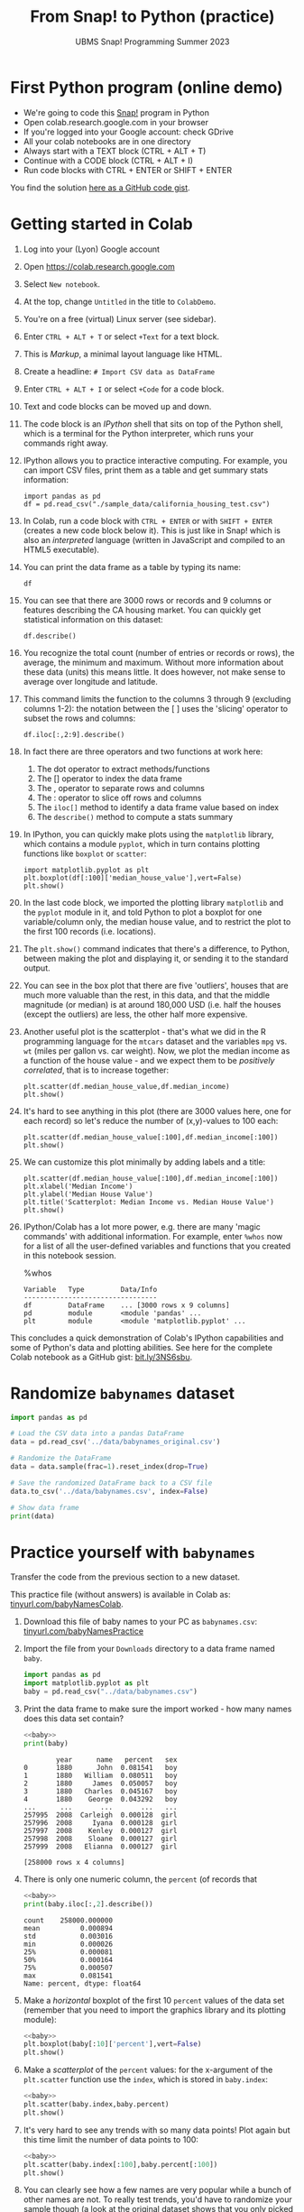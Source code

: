 #+title: From Snap! to Python (practice) 
#+subtitle: UBMS Snap! Programming Summer 2023
#+options: toc:nil num:nil ^:nil
#+startup: overview hideblocks indent inlineimages
#+property: header-args:python :results output :noweb yes
:REVEAL_PROPERTIES:
#+REVEAL_ROOT: https://cdn.jsdelivr.net/npm/reveal.js
#+REVEAL_REVEAL_JS_VERSION: 4
#+REVEAL_INIT_OPTIONS: transition: 'cube'
#+REVEAL_THEME: black
:END:
* First Python program (online demo)

- We're going to code this [[https://snap.berkeley.edu/project?username=birkenkrahe&projectname=SnapVsPython][Snap!]] program in Python
- Open colab.research.google.com in your browser
- If you're logged into your Google account: check GDrive
- All your colab notebooks are in one directory
- Always start with a TEXT block (CTRL + ALT + T)
- Continue with a CODE block (CTRL + ALT + I)
- Run code blocks with CTRL + ENTER or SHIFT + ENTER

You find the solution [[https://gist.github.com/birkenkrahe/2921e5c3afc0ee495bd64b23ff6df645][here as a GitHub code gist]].

* Getting started in Colab

1) Log into your (Lyon) Google account

2) Open https://colab.research.google.com

3) Select ~New notebook~.

4) At the top, change ~Untitled~ in the title to ~ColabDemo~.

5) You're on a free (virtual) Linux server (see sidebar).

6) Enter ~CTRL + ALT + T~ or select ~+Text~ for a text block.

7) This is /Markup/, a minimal layout language like HTML.

8) Create a headline: ~# Import CSV data as DataFrame~

9) Enter ~CTRL + ALT + I~ or select ~+Code~ for a code block.

10) Text and code blocks can be moved up and down.

11) The code block is an /IPython/ shell that sits on top of the Python
    shell, which is a terminal for the Python interpreter, which
    runs your commands right away.

12) IPython allows you to practice interactive computing. For example,
    you can import CSV files, print them as a table and get summary
    stats information:
    #+begin_src ipython
      import pandas as pd
      df = pd.read_csv("./sample_data/california_housing_test.csv")
    #+end_src

13) In Colab, run a code block with ~CTRL + ENTER~ or with ~SHIFT + ENTER~
    (creates a new code block below it). This is just like in Snap!
    which is also an /interpreted/ language (written in JavaScript and
    compiled to an HTML5 executable).

14) You can print the data frame as a table by typing its name:
    #+begin_src ipython
      df
    #+end_src

15) You can see that there are 3000 rows or records and 9 columns or
    features describing the CA housing market. You can quickly get
    statistical information on this dataset:
    #+begin_src ipython
      df.describe()
    #+end_src

16) You recognize the total count (number of entries or records or
    rows), the average, the minimum and maximum. Without more
    information about these data (units) this means little. It does
    however, not make sense to average over longitude and latitude.

17) This command limits the function to the columns 3 through 9
    (excluding columns 1-2): the notation between the [ ] uses the
    'slicing' operator to subset the rows and columns:
    #+begin_src ipython
      df.iloc[:,2:9].describe()
    #+end_src

18) In fact there are three operators and two functions at work here:
    1. The dot operator to extract methods/functions
    2. The [] operator to index the data frame
    3. The , operator to separate rows and columns
    4. The : operator to slice off rows and columns
    5. The ~iloc[]~ method to identify a data frame value based on index
    6. The ~describe()~ method to compute a stats summary
    
19) In IPython, you can quickly make plots using the ~matplotlib~
    library, which contains a module ~pyplot~, which in turn contains
    plotting functions like ~boxplot~ or ~scatter~:
    #+begin_src ipython
      import matplotlib.pyplot as plt
      plt.boxplot(df[:100]['median_house_value'],vert=False)
      plt.show()
    #+end_src

20) In the last code block, we imported the plotting library
    ~matplotlib~ and the ~pyplot~ module in it, and told Python to plot a
    boxplot for one variable/column only, the median house value, and
    to restrict the plot to the first 100 records (i.e. locations).

21) The ~plt.show()~ command indicates that there's a difference, to
    Python, between making the plot and displaying it, or sending it
    to the standard output.

22) You can see in the box plot that there are five 'outliers', houses
    that are much more valuable than the rest, in this data, and that
    the middle magnitude (or median) is at around 180,000 USD
    (i.e. half the houses (except the outliers) are less, the other
    half more expensive.

23) Another useful plot is the scatterplot - that's what we did in the
    R programming language for the ~mtcars~ dataset and the variables
    ~mpg~ vs. ~wt~ (miles per gallon vs. car weight). Now, we plot the
    median income as a function of the house value - and we expect
    them to be /positively correlated/, that is to increase together:
    #+begin_src ipython
      plt.scatter(df.median_house_value,df.median_income)
      plt.show()
    #+end_src

24) It's hard to see anything in this plot (there are 3000 values
    here, one for each record) so let's reduce the number of
    (x,y)-values to 100 each:
    #+begin_src ipython
      plt.scatter(df.median_house_value[:100],df.median_income[:100])
      plt.show()
    #+end_src

25) We can customize this plot minimally by adding labels and a title:
    #+begin_src ipython
      plt.scatter(df.median_house_value[:100],df.median_income[:100])
      plt.xlabel('Median Income')
      plt.ylabel('Median House Value')
      plt.title('Scatterplot: Median Income vs. Median House Value')
      plt.show()
    #+end_src

26) IPython/Colab has a lot more power, e.g. there are many 'magic
    commands' with additional information. For example, enter ~%whos~
    now for a list of all the user-defined variables and functions
    that you created in this notebook session.
    #+begin_example ipython
      %whos
    #+end_example
    #+begin_example
    Variable   Type         Data/Info
    ---------------------------------
    df         DataFrame    ... [3000 rows x 9 columns]
    pd         module       <module 'pandas' ...
    plt        module       <module 'matplotlib.pyplot' ...
    #+end_example

This concludes a quick demonstration of Colab's IPython capabilities
and some of Python's data and plotting abilities. See here for the
complete Colab notebook as a GitHub gist: [[https://bit.ly/3NS6sbu][bit.ly/3NS6sbu]].

* Randomize ~babynames~ dataset

#+begin_src python
  import pandas as pd

  # Load the CSV data into a pandas DataFrame
  data = pd.read_csv('../data/babynames_original.csv')

  # Randomize the DataFrame
  data = data.sample(frac=1).reset_index(drop=True)

  # Save the randomized DataFrame back to a CSV file
  data.to_csv('../data/babynames.csv', index=False)

  # Show data frame
  print(data)
#+end_src

#+RESULTS:
#+begin_example
        year     name   percent   sex
0       1904    Selma  0.000790  girl
1       2002  Xzavier  0.000112   boy
2       2006    Kadyn  0.000094   boy
3       1965      Von  0.000049   boy
4       1974     Abel  0.000202   boy
...      ...      ...       ...   ...
257995  1920  Queenie  0.000053  girl
257996  1982     Wade  0.000351   boy
257997  1988   Lesley  0.000250  girl
257998  1943     Vada  0.000061  girl
257999  1942     Eloy  0.000039   boy

[258000 rows x 4 columns]
#+end_example

* Practice yourself with ~babynames~

Transfer the code from the previous section to a new dataset.

This practice file (without answers) is available in Colab as:
[[https://tinyurl.com/babyNamesColab][tinyurl.com/babyNamesColab]].

1) Download this file of baby names to your PC as ~babynames.csv~:
   [[https://tinyurl.com/babyNamesPractice][tinyurl.com/babyNamesPractice]]

2) Import the file from your ~Downloads~ directory to a data frame named
   ~baby~.
   #+name: baby
   #+begin_src python :session *Python*
     import pandas as pd
     import matplotlib.pyplot as plt
     baby = pd.read_csv("../data/babynames.csv")
   #+end_src
   
3) Print the data frame to make sure the import worked - how many
   names does this data set contain?
   #+begin_src python
     <<baby>>
     print(baby)
   #+end_src

   #+RESULTS:
   #+begin_example
           year      name   percent   sex
   0       1880      John  0.081541   boy
   1       1880   William  0.080511   boy
   2       1880     James  0.050057   boy
   3       1880   Charles  0.045167   boy
   4       1880    George  0.043292   boy
   ...      ...       ...       ...   ...
   257995  2008  Carleigh  0.000128  girl
   257996  2008     Iyana  0.000128  girl
   257997  2008    Kenley  0.000127  girl
   257998  2008    Sloane  0.000127  girl
   257999  2008   Elianna  0.000127  girl

   [258000 rows x 4 columns]
   #+end_example

4) There is only one numeric column, the ~percent~ (of records that 
   #+begin_src python
     <<baby>>
     print(baby.iloc[:,2].describe())
   #+end_src

   #+RESULTS:
   : count    258000.000000
   : mean          0.000894
   : std           0.003016
   : min           0.000026
   : 25%           0.000081
   : 50%           0.000164
   : 75%           0.000507
   : max           0.081541
   : Name: percent, dtype: float64

5) Make a /horizontal/ boxplot of the first 10 ~percent~ values of the
   data set (remember that you need to import the graphics library and
   its plotting module):
   #+begin_src python :results silent
     <<baby>>
     plt.boxplot(baby[:10]['percent'],vert=False)
     plt.show()
   #+end_src

6) Make a /scatterplot/ of the ~percent~ values: for the x-argument of the
   ~plt.scatter~ function use the ~index~, which is stored in ~baby.index~:
   #+begin_src python :results silent
     <<baby>>
     plt.scatter(baby.index,baby.percent)
     plt.show()
   #+end_src

7) It's very hard to see any trends with so many data points! Plot
   again but this time limit the number of data points to 100:
   #+begin_src python
     <<baby>>
     plt.scatter(baby.index[:100],baby.percent[:100])
     plt.show()
   #+end_src

8) You can clearly see how a few names are very popular while a bunch
   of other names are not. To really test trends, you'd have to
   randomize your sample though (a look at the original dataset shows
   that you only picked the boy names in the year 1880.

9) Print the functions that you used with the corresponding magic
   command.
   #+begin_src ipython
     %whos
   #+end_src

10) Lastly, save a Python (~.py~) version of your code to your PC.
   
* The 'hello world' program

1) Open a ~New notebook~ in the ~File~ menu at the top.

2) Name the notebook ~SnapToPython.ipynb~.

3) Enter ~CTRL + ALT + T~ or select ~+Text~ for a text block.

4) Create a headline: ~# My first Python program~.

5) Open this Snap! file, ~edit~ the code and extract a picture of the
   code block: [[https://tinyurl.com/SnapToPython][tinyurl.com/SnapToPython]] to your PC.

6) Create another text block and open the image symbol to ~insert
   image~, then insert the PNG image that you downloaded.

7) Now leave the editor by clicking on the crossed out pen symbol at
   the top of the text block. You should see the image embedded in
   your notebook.

8) Create a new code block with ~CTRL + ALT + I~ (you can see all the
   keyboard short cuts in the sidebar at the bottom of the screen).

9) Enter the 'hello world' program and run it with ~SHIFT + ENTER~:
   #+begin_src ipython
     print('hello world')
   #+end_src

10) In the next code block (that should already have appeared), enter
    another ~print~ statement and run it also with ~SHIFT + ENTER~:
    #+begin_src ipython
      print("What's your name?")
    #+end_src

11) Notice the use of single quotes in the first, and double quotes in
    the second code block: both are permitted but if you want to use
    single quotes in a /string literal/ (the thing that Python should
    print), then you need to use double quotes.

12) So far we've only seen output. To get input, like for the ~ask~
    function in Snap!, we use the ~input~ function in Python:
    #+begin_src ipython
      input()
    #+end_src

13) When you run this command, you're prompted for an input. If you
    enter nothing (or rather: the empty string ~''~), you get
    nothing. If you enter something, it's played back to you.

14) This is like the ~ask~ function in Snap!: the input is not stored
    anywhere. Now we store it in a variable ~name~ - run this command:
    #+begin_src ipython
      name = input()
    #+end_src

15) And in the next code block, print the content of ~name~:
    #+begin_src ipython
      name
    #+end_src

16) In the next line, we use the ~len~ function to count the number of
    characters of the string stored in ~name~:
    #+begin_src ipython
      print('Your name has',len(name),'characters.')
    #+end_src

17) The result of running ~len~ with the argument ~name~ is simply
    sandwiched between two other strings.

18) Next, we ask for the user's age. This time, we combine ~print~ and
    ~input~ by putting the ~prompt~ inside the parentheses, and store the
    received value in the variable ~age~.
    #+begin_src ipython
      age = input("What's your age? ")
    #+end_src

19) To get short information, called a /docstring/ on any function, you
    can type the name followed by a question mark. For more detailed
    help, use ~help(input)~:
    #+begin_src ipython
      input?
    #+end_src

20) Like Snap!, Python has data types (string, number, Boolean), and
    like in Snap! you do not have to declare them but they are
    dynamically assigned when they are created by you.

21) The next line checks the data type of ~age~, which we entered as a
    number, so it's reasonable to assume that it's an integer:
    #+begin_src ipython
      type(age)
    #+end_src

22) Lo and behold, it's not ~int~ but ~str~ for string! This implies that
    we cannot compute using ~age~ without converting it. Notice that
    Snap! did not ask us to do that.

23) The last line contains such a computation - there are several
    things at work here:
    - The string literal (between "") is printed as an /f-string/
      (formatted).
    - The printed value is enclosed in {}
    - The value is computed using ~int~ to convert ~age~ to an integer
    - The resulting integer is added to ~1~
    - The integer is converted back to a string with ~str~ so that it
      can be printed:
      #+begin_src ipython
        print(f"You're going to be {str(int(age)+1)} years old.")
      #+end_src

24) Here are two alternative printing ways:
    #+begin_src ipython
        print("You're going to be", str(int(age)+1), "years old.")
        print("You're going to be " + str(int(age)+1) + " years old.")      
    #+end_src

25) To save the code blocks as one Python program ~hello.py~, select
    ~File~ > ~Download~ > ~Download as .py~ in the top menu.

26) Open the terminal and run the Python file on the command line:

See here for a copy of the program ~SnapToPython~ as a [[https://gist.github.com/birkenkrahe/2921e5c3afc0ee495bd64b23ff6df645][GitHub gist]]:
[[https://tinyurl.com/helloWorldColab][tinyurl.com/helloWorldColab]].

* 6 ways to code in Python (online demo)

1) In the command line terminal (Python must be installed)
   #+attr_latex: :width 400px
   [[../img/cmd.png]]

   - Open a command line terminal in Windows (Search > CMD)

   - Open the Python shell by entering ~python~ at the prompt
  
2) In Google Colaboratory (interactive Jupyter notebook)
   #+attr_latex: :width 400px
   [[../img/colaboratory.png]]

   - Opening a browser to ~colab.research.google.com~ opens an IPython
     console by default.

   - Colab also offers R on a different address: ~colab.to/r~. 

3) In replit.com (REPL)
   #+attr_latex: :width 400px
   [[../img/replit.png]]

   - Open replit.com at the browser

   - Click on "Start creating" then create a Replit account using your
     lyon.edu Google address

   - Click on ~+ Create Repl~ at the top left

   - Select the ~Python~ template then ~+ Create Repl~ again

   - In the ~main.py~ template, type ~print("hello world")~ in line one
     and run with the ~Play~ button. You see the result in the ~Console~
     window.

   - There is also a (virtual) Linux shell under the ~Shell~ tab: open
     it and type ~ls -l~ at the prompt (brings up the list of files).

   - Enter ~cat main.py~ to see the code.

   - Run the file with ~python main.py~ on the shell.

   - The shell experiences delays.

4) In the browser (extension)
   #+attr_latex: :width 400px
   [[../img/chrome.png]]
  
   - In Google chrome, at the top (three dots), open ~Extensions~ >
     ~Visit Chrome Web Store~. Search for ~python~.

   - Download the ~Python Shell~ extension. It will show up at the top
     of your browser.
   
5) In the Python IDLE (Integrated Development Learning Environment)
   #+attr_latex: :width 400px
   [[../img/idle.png]]

   - Find and open IDLE in the Windows search bar

   - It comes with an interactive Python shell, and with a file editor

   - There are also Turtle demo animations and games (~Help~ tab)
     #+attr_latex: :width 400px
     [[../img/turtleDemo.png]]
   
6) In an IDE (Integrated Development Environment): Emacs, VSCode etc.
   #+attr_latex: :width 400px
   #+caption: Emacs IDE: Org-mode (top) and Python shell (bottom)
   [[../img/emacs.png]]

   #+attr_latex: :width 400px
   #+caption: 'Hello world' in the Visual Studio Code editor (Microsoft)
   [[../img/vscode.png]]

   #+attr_latex: :width 400px
   #+caption: Turtle racing game in PyCharm
   [[../img/pycharm.png]]

* References

- Birkenkrahe (2023). Introduction to programming in Python. URL:
  [[https://github.com/birkenkrahe/py][github.com/birkenkrahe/py]]
- Joshi (2021). Learn Python in a Snap! URL: [[http://www.abhayjoshi.net/spark/python/pythonsnap.pdf][abhayjoshi.net]].
- Van Rossum, G., Drake, F. L. (2009). Python 3 Reference Manual. URL:
  https://docs.python.org/3/reference/.
